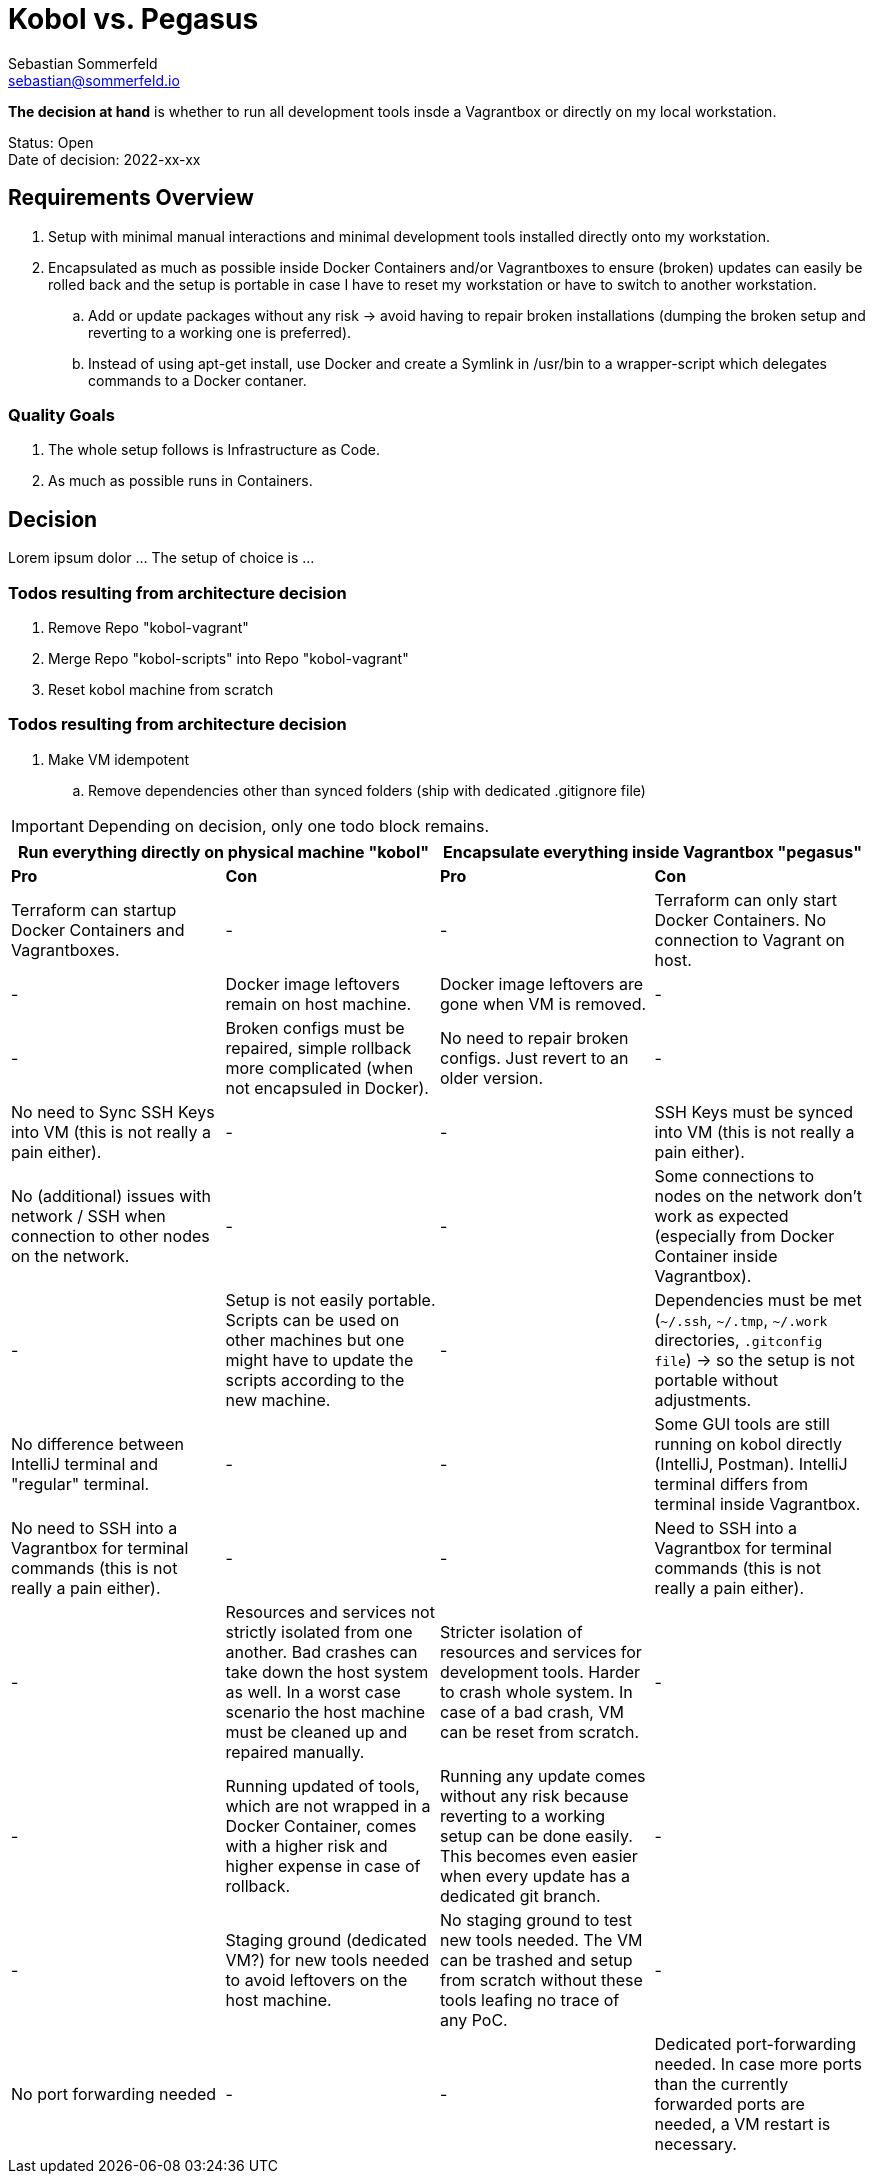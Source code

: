 = Kobol vs. Pegasus
Sebastian Sommerfeld <sebastian@sommerfeld.io>

// https://docs.google.com/spreadsheets/d/13trHjYR6NSg2-XDDzEx_Wt-AH2becUVeto5abweKdF0/edit

*The decision at hand* is whether to run all development tools insde a Vagrantbox or directly on my local workstation.

====
Status: Open +
Date of decision: 2022-xx-xx
====

== Requirements Overview
. Setup with minimal manual interactions and minimal development tools installed directly onto my workstation.
. Encapsulated as much as possible inside Docker Containers and/or Vagrantboxes to ensure (broken) updates can easily be rolled back and the setup is portable in case I have to reset my workstation or have to switch to another workstation.
.. Add or update packages without any risk -> avoid having to repair broken installations (dumping the broken setup and reverting to a working one is preferred).
.. Instead of using apt-get install, use Docker and create a Symlink in /usr/bin to a wrapper-script which delegates commands to a Docker contaner.

=== Quality Goals
. The whole setup follows is Infrastructure as Code.
. As much as possible runs in Containers.

== Decision
Lorem ipsum dolor ... The setup of choice is ...

=== Todos resulting from architecture decision
. Remove Repo "kobol-vagrant"
. Merge Repo "kobol-scripts" into Repo "kobol-vagrant"
. Reset kobol machine from scratch

=== Todos resulting from architecture decision
. Make VM idempotent
.. Remove dependencies other than synced folders (ship with dedicated .gitignore file)

IMPORTANT: Depending on decision, only one todo block remains.

[cols="1,1,1,1", options="header"]
|===
2+|Run everything directly on physical machine "kobol" 2+|Encapsulate everything inside Vagrantbox "pegasus"
|*Pro* |*Con* |*Pro* |*Con*
|Terraform can startup Docker Containers and Vagrantboxes. |- |- |Terraform can only start Docker Containers. No connection to Vagrant on host.
|- |Docker image leftovers remain on host machine. |Docker image leftovers are gone when VM is removed. |-
|- |Broken configs must be repaired, simple rollback more complicated (when not encapsuled in Docker). |No need to repair broken configs. Just revert to an older version. |-
|No need to Sync SSH Keys into VM (this is not really a pain either). |- |- |SSH Keys must be synced into VM (this is not really a pain either).
|No (additional) issues with network / SSH when connection to other nodes on the network. |- |- |Some connections to nodes on the network don't work as expected (especially from Docker Container inside Vagrantbox).
|- |Setup is not easily portable. Scripts can be used on other machines but one might have to update the scripts according to the new machine. |- |Dependencies must be met (`~/.ssh`, `~/.tmp`, `~/.work` directories, `.gitconfig file`) -> so the setup is not portable without adjustments.
|No difference between IntelliJ terminal and "regular" terminal. |- |- |Some GUI tools are still running on kobol directly (IntelliJ, Postman). IntelliJ terminal differs from terminal inside Vagrantbox.
|No need to SSH into a Vagrantbox for terminal commands (this is not really a pain either). |- |- |Need to SSH into a Vagrantbox for terminal commands (this is not really a pain either).
|- |Resources and services not strictly isolated from one another. Bad crashes can take down the host system as well. In a worst case scenario the host machine must be cleaned up and repaired manually. |Stricter isolation of resources and services for development tools. Harder to crash whole system. In case of a bad crash, VM can be reset from scratch. |-
|- |Running updated of tools, which are not wrapped in a Docker Container, comes with a higher risk and higher expense in case of rollback. |Running any update comes without any risk because reverting to a working setup can be done easily. This becomes even easier when every update has a dedicated git branch. |-
|- |Staging ground (dedicated VM?) for new tools needed to avoid leftovers on the host machine. |No staging ground to test new tools needed. The VM can be trashed and setup from scratch without these tools leafing no trace of any PoC. |-
|No port forwarding needed |- |- |Dedicated port-forwarding needed. In case more ports than the currently forwarded ports are needed, a VM restart is necessary.
|===
